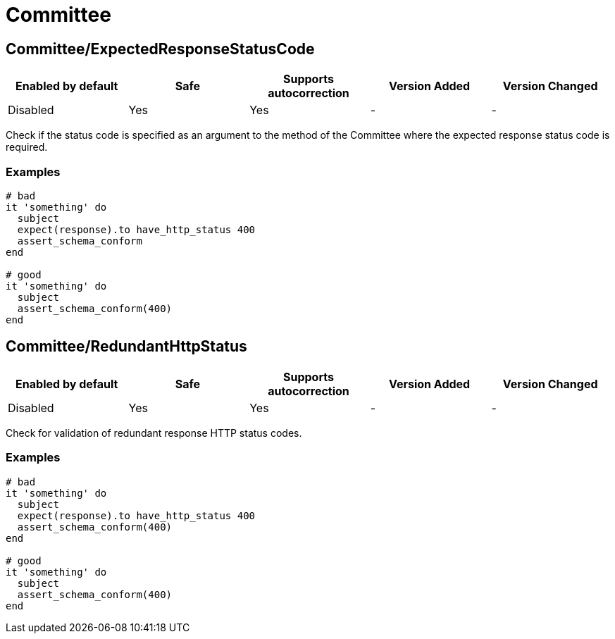 = Committee

== Committee/ExpectedResponseStatusCode

|===
| Enabled by default | Safe | Supports autocorrection | Version Added | Version Changed

| Disabled
| Yes
| Yes
| -
| -
|===

Check if the status code is specified as an argument to the method of the Committee
where the expected response status code is required.

=== Examples

[source,ruby]
----
# bad
it 'something' do
  subject
  expect(response).to have_http_status 400
  assert_schema_conform
end

# good
it 'something' do
  subject
  assert_schema_conform(400)
end
----

== Committee/RedundantHttpStatus

|===
| Enabled by default | Safe | Supports autocorrection | Version Added | Version Changed

| Disabled
| Yes
| Yes
| -
| -
|===

Check for validation of redundant response HTTP status codes.

=== Examples

[source,ruby]
----
# bad
it 'something' do
  subject
  expect(response).to have_http_status 400
  assert_schema_conform(400)
end

# good
it 'something' do
  subject
  assert_schema_conform(400)
end
----
